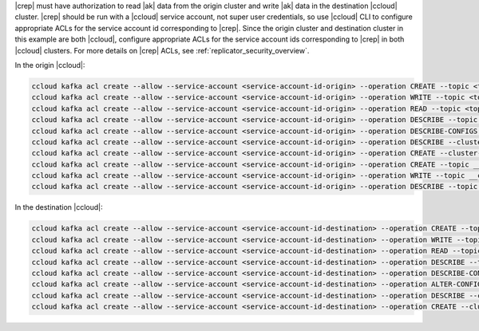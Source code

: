 |crep| must have authorization to read |ak| data from the origin cluster and write |ak| data in the destination |ccloud| cluster.
|crep| should be run with a |ccloud| service account, not super user credentials, so use |ccloud| CLI to configure appropriate ACLs for the service account id corresponding to |crep|.
Since the origin cluster and destination cluster in this example are both |ccloud|, configure appropriate ACLs for the service account ids corresponding to |crep| in both |ccloud| clusters.
For more details on |crep| ACLs, see :ref:`replicator_security_overview`.

In the origin |ccloud|:

.. sourcecode:: bash

   ccloud kafka acl create --allow --service-account <service-account-id-origin> --operation CREATE --topic <topic-origin>
   ccloud kafka acl create --allow --service-account <service-account-id-origin> --operation WRITE --topic <topic-origin>
   ccloud kafka acl create --allow --service-account <service-account-id-origin> --operation READ --topic <topic-origin>
   ccloud kafka acl create --allow --service-account <service-account-id-origin> --operation DESCRIBE --topic <topic-origin>
   ccloud kafka acl create --allow --service-account <service-account-id-origin> --operation DESCRIBE-CONFIGS --topic <topic-origin>
   ccloud kafka acl create --allow --service-account <service-account-id-origin> --operation DESCRIBE --cluster-scope
   ccloud kafka acl create --allow --service-account <service-account-id-origin> --operation CREATE --cluster-scope
   ccloud kafka acl create --allow --service-account <service-account-id-origin> --operation CREATE --topic __consumer_timestamps
   ccloud kafka acl create --allow --service-account <service-account-id-origin> --operation WRITE --topic __consumer_timestamps
   ccloud kafka acl create --allow --service-account <service-account-id-origin> --operation DESCRIBE --topic __consumer_timestamps


In the destination |ccloud|:

.. sourcecode:: bash

   ccloud kafka acl create --allow --service-account <service-account-id-destination> --operation CREATE --topic <topic-destination>
   ccloud kafka acl create --allow --service-account <service-account-id-destination> --operation WRITE --topic <topic-destination>
   ccloud kafka acl create --allow --service-account <service-account-id-destination> --operation READ --topic <topic-destination>
   ccloud kafka acl create --allow --service-account <service-account-id-destination> --operation DESCRIBE --topic <topic-destination>
   ccloud kafka acl create --allow --service-account <service-account-id-destination> --operation DESCRIBE-CONFIGS --topic <topic-destination>
   ccloud kafka acl create --allow --service-account <service-account-id-destination> --operation ALTER-CONFIGS --topic <topic-destination>
   ccloud kafka acl create --allow --service-account <service-account-id-destination> --operation DESCRIBE --cluster-scope
   ccloud kafka acl create --allow --service-account <service-account-id-destination> --operation CREATE --cluster-scope
